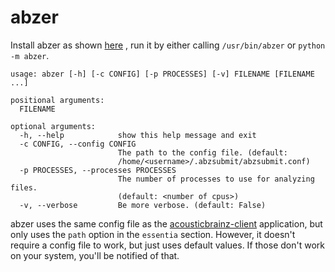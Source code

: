 #+OPTIONS: toc:nil html-postamble:nil num:nil author:nil

* abzer

Install abzer as shown [[https://abzer.readthedocs.org/en/latest/setup.html][here]] , run it by either calling =/usr/bin/abzer= or
=python -m abzer=.

#+BEGIN_EXAMPLE
usage: abzer [-h] [-c CONFIG] [-p PROCESSES] [-v] FILENAME [FILENAME ...]

positional arguments:
  FILENAME

optional arguments:
  -h, --help            show this help message and exit
  -c CONFIG, --config CONFIG
                        The path to the config file. (default:
                        /home/<username>/.abzsubmit/abzsubmit.conf)
  -p PROCESSES, --processes PROCESSES
                        The number of processes to use for analyzing files.
                        (default: <number of cpus>)
  -v, --verbose         Be more verbose. (default: False)
#+END_EXAMPLE

abzer uses the same config file as the [[https://github.com/MTG/acousticbrainz-client][acousticbrainz-client]] application, but
only uses the =path= option in the =essentia= section. However, it doesn't require a
config file to work, but just uses default values. If those don't work on your
system, you'll be notified of that.
